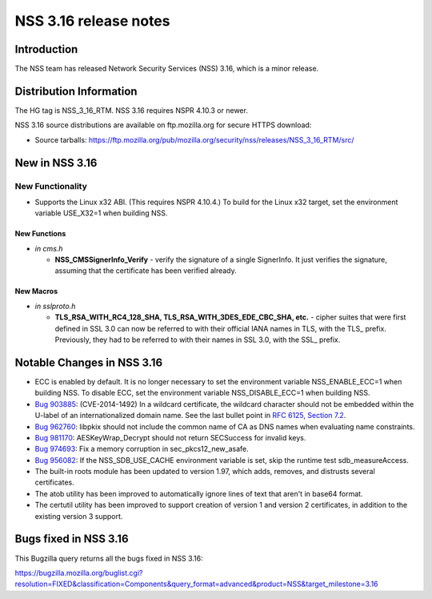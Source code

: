 ======================
NSS 3.16 release notes
======================
.. _Introduction:

Introduction
------------

The NSS team has released Network Security Services (NSS) 3.16, which is
a minor release.

.. _Distribution_Information:

Distribution Information
------------------------

The HG tag is NSS_3_16_RTM. NSS 3.16 requires NSPR 4.10.3 or newer.

NSS 3.16 source distributions are available on ftp.mozilla.org for
secure HTTPS download:

-  Source tarballs:
   https://ftp.mozilla.org/pub/mozilla.org/security/nss/releases/NSS_3_16_RTM/src/

.. _New_in_NSS_3.16:

New in NSS 3.16
---------------

.. _New_Functionality:

New Functionality
~~~~~~~~~~~~~~~~~

-  Supports the Linux x32 ABI. (This requires NSPR 4.10.4.) To build for
   the Linux x32 target, set the environment variable USE_X32=1 when
   building NSS.

.. _New_Functions:

New Functions
^^^^^^^^^^^^^

-  *in cms.h*

   -  **NSS_CMSSignerInfo_Verify** - verify the signature of a single
      SignerInfo. It just verifies the signature, assuming that the
      certificate has been verified already.

.. _New_Macros:

New Macros
^^^^^^^^^^

-  *in sslproto.h*

   -  **TLS_RSA_WITH_RC4_128_SHA, TLS_RSA_WITH_3DES_EDE_CBC_SHA,
      etc.** - cipher suites that were first defined in SSL 3.0 can now
      be referred to with their official IANA names in TLS, with the
      TLS\_ prefix. Previously, they had to be referred to with their
      names in SSL 3.0, with the SSL\_ prefix.

.. _Notable_Changes_in_NSS_3.16:

Notable Changes in NSS 3.16
---------------------------

-  ECC is enabled by default. It is no longer necessary to set the
   environment variable NSS_ENABLE_ECC=1 when building NSS. To disable
   ECC, set the environment variable NSS_DISABLE_ECC=1 when building
   NSS.
-  `Bug 903885 <https://bugzilla.mozilla.org/show_bug.cgi?id=903885>`__:
   (CVE-2014-1492) In a wildcard certificate, the wildcard character
   should not be embedded within the U-label of an internationalized
   domain name. See the last bullet point in `RFC 6125, Section
   7.2 <https://tools.ietf.org/html/rfc6125#section-7.2>`__.
-  `Bug 962760 <https://bugzilla.mozilla.org/show_bug.cgi?id=962760>`__:
   libpkix should not include the common name of CA as DNS names when
   evaluating name constraints.
-  `Bug 981170 <https://bugzilla.mozilla.org/show_bug.cgi?id=981170>`__:
   AESKeyWrap_Decrypt should not return SECSuccess for invalid keys.
-  `Bug 974693 <https://bugzilla.mozilla.org/show_bug.cgi?id=974693>`__:
   Fix a memory corruption in sec_pkcs12_new_asafe.
-  `Bug 956082 <https://bugzilla.mozilla.org/show_bug.cgi?id=956082>`__:
   If the NSS_SDB_USE_CACHE environment variable is set, skip the
   runtime test sdb_measureAccess.
-  The built-in roots module has been updated to version 1.97, which
   adds, removes, and distrusts several certificates.
-  The atob utility has been improved to automatically ignore lines of
   text that aren't in base64 format.
-  The certutil utility has been improved to support creation of version
   1 and version 2 certificates, in addition to the existing version 3
   support.

.. _Bugs_fixed_in_NSS_3.16:

Bugs fixed in NSS 3.16
----------------------

This Bugzilla query returns all the bugs fixed in NSS 3.16:

https://bugzilla.mozilla.org/buglist.cgi?resolution=FIXED&classification=Components&query_format=advanced&product=NSS&target_milestone=3.16